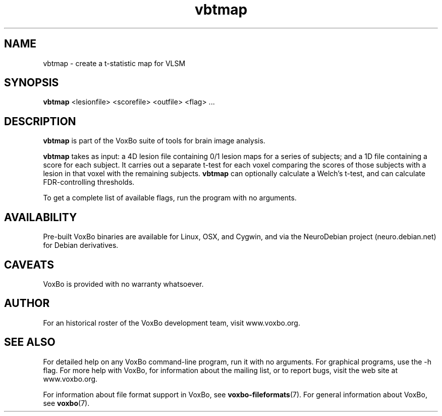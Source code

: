 .TH vbtmap 1 "January, 2011 (v1.8.5)" "VoxBo" "The VoxBo Manual"
.SH NAME
vbtmap - create a t-statistic map for VLSM
.SH SYNOPSIS
.B vbtmap
<lesionfile> <scorefile> <outfile>
<flag> ...
.SH DESCRIPTION
.B vbtmap
is part of the VoxBo suite of tools for brain image analysis.
.P
.B vbtmap
takes as input: a 4D lesion file containing 0/1 lesion maps for a
series of subjects; and a 1D file containing a score for each subject.
It carries out a separate t-test for each voxel comparing the scores
of those subjects with a lesion in that voxel with the remaining
subjects.
.B vbtmap
can optionally calculate a Welch's t-test, and can calculate
FDR-controlling thresholds.
.P
To get a complete list of available flags, run the program with no
arguments.
.SH AVAILABILITY
Pre-built VoxBo binaries are available for Linux, OSX, and Cygwin, and
via the NeuroDebian project (neuro.debian.net) for Debian derivatives.
.SH CAVEATS
VoxBo is provided with no warranty whatsoever.
.SH AUTHOR
For an historical roster of the VoxBo development team, visit
www.voxbo.org.
.SH SEE ALSO
For detailed help on any VoxBo command-line program, run it with no
arguments.  For graphical programs, use the -h flag.  For more help
with VoxBo, for information about the mailing list, or to report bugs,
visit the web site at www.voxbo.org.
.P
For information about file format support in VoxBo, see
.BR voxbo-fileformats (7).
For general information about VoxBo, see
.BR voxbo (7).
